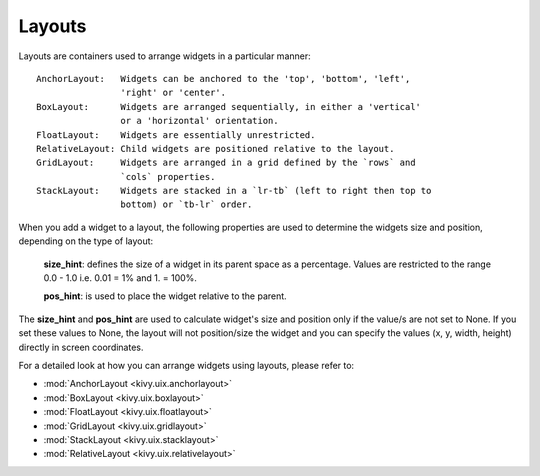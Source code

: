Layouts
--------

Layouts are containers used to arrange widgets in a particular manner::

    AnchorLayout:   Widgets can be anchored to the 'top', 'bottom', 'left',
                    'right' or 'center'.
    BoxLayout:      Widgets are arranged sequentially, in either a 'vertical'
                    or a 'horizontal' orientation.
    FloatLayout:    Widgets are essentially unrestricted.
    RelativeLayout: Child widgets are positioned relative to the layout.
    GridLayout:     Widgets are arranged in a grid defined by the `rows` and
                    `cols` properties.
    StackLayout:    Widgets are stacked in a `lr-tb` (left to right then top to
                    bottom) or `tb-lr` order.

When you add a widget to a layout, the following properties are used to
determine the widgets size and position, depending on the type of layout:

    **size_hint**: defines the size of a widget in its parent space as a percentage.
    Values are restricted to the range 0.0 - 1.0 i.e. 0.01 = 1% and 1. = 100%.

    **pos_hint**: is used to place the widget relative to the parent.

The **size_hint** and **pos_hint** are used to calculate widget's size and
position only if the value/s are not set to None. If you set these values to
None, the layout will not position/size the widget and you can specify the
values (x, y, width, height) directly in screen coordinates.

For a detailed look at how you can arrange widgets using layouts, please refer
to:

- :mod:`AnchorLayout <kivy.uix.anchorlayout>`
- :mod:`BoxLayout <kivy.uix.boxlayout>`
- :mod:`FloatLayout <kivy.uix.floatlayout>`
- :mod:`GridLayout <kivy.uix.gridlayout>`
- :mod:`StackLayout <kivy.uix.stacklayout>`
- :mod:`RelativeLayout <kivy.uix.relativelayout>`
